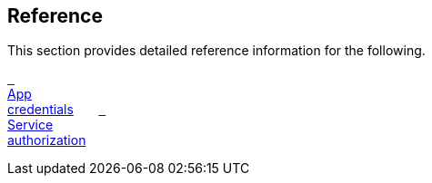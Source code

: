 == Reference

//'''
//
//title: Reference
//type: list
//url: "/5.0/reference/"
//menu:
//  5.0:
//    identifier: reference
//    weight: 120
//canonical: https://docs.aporeto.com/saas/reference/
//
//'''

This section provides detailed reference information for the following.

xref:app-cred/[&nbsp;&nbsp; +
App +
credentials]
&nbsp;&nbsp;&nbsp;&nbsp;&nbsp;
xref:service-auth/[&nbsp;&nbsp; +
Service +
authorization]
